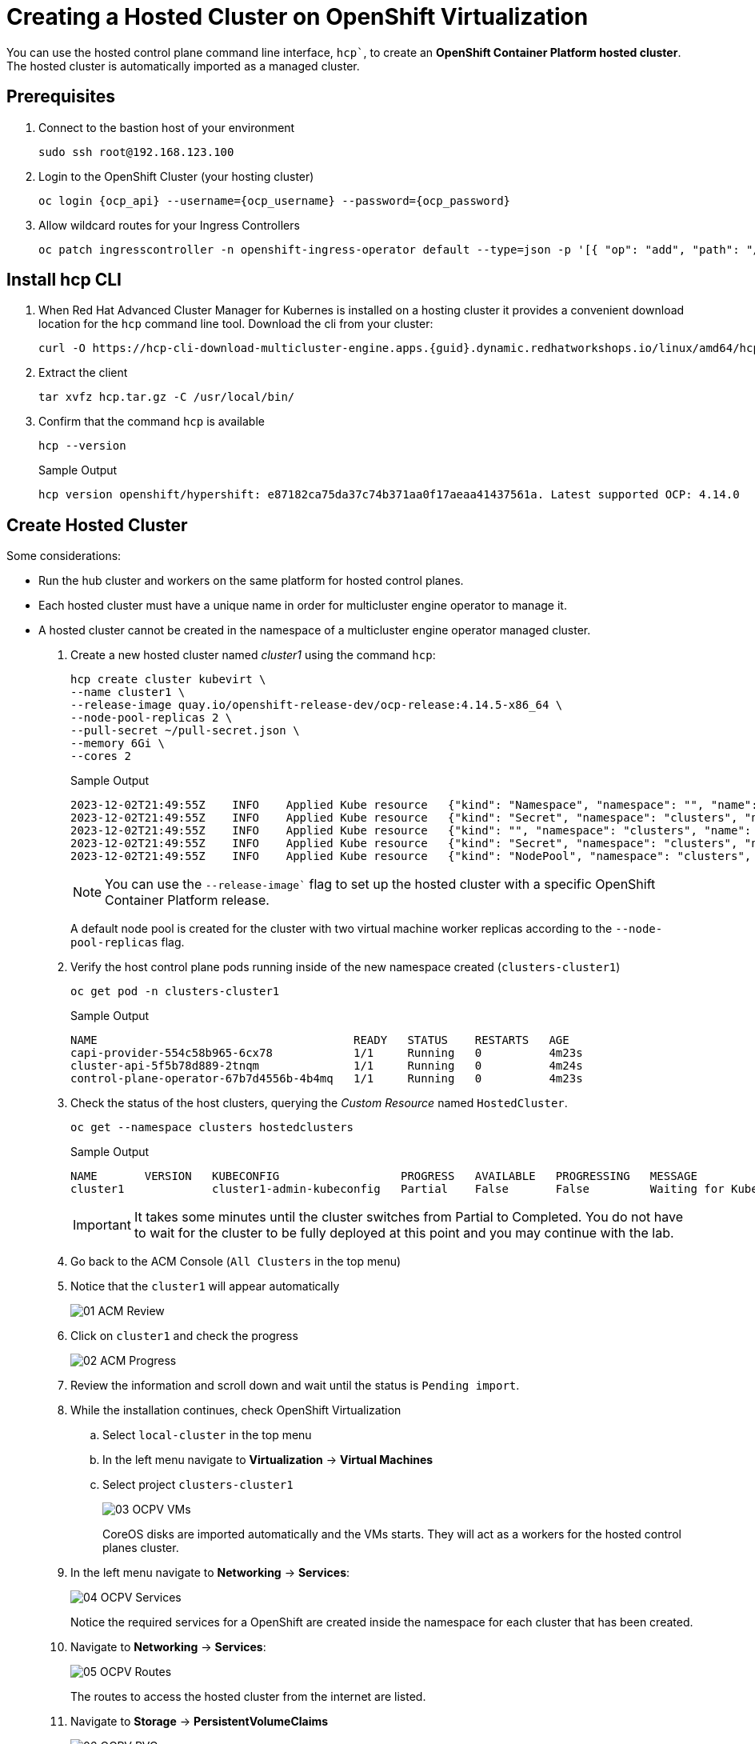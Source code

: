 = Creating a Hosted Cluster on OpenShift Virtualization

You can use the hosted control plane command line interface, `hcp``, to create an *OpenShift Container Platform hosted cluster*. The hosted cluster is automatically imported as a managed cluster.

== Prerequisites

. Connect to the bastion host of your environment
+
[source,bash,role=execute]
----
sudo ssh root@192.168.123.100
----

. Login to the OpenShift Cluster (your hosting cluster)
+
[source,bash,role=execute,subs="attributes"]
----
oc login {ocp_api} --username={ocp_username} --password={ocp_password}
----

. Allow wildcard routes for your Ingress Controllers
+
[source,bash,role=execute,subs="attributes"]
----
oc patch ingresscontroller -n openshift-ingress-operator default --type=json -p '[{ "op": "add", "path": "/spec/routeAdmission", "value": {wildcardPolicy: "WildcardsAllowed"}}]'
----

== Install hcp CLI

. When Red Hat Advanced Cluster Manager for Kubernes is installed on a hosting cluster it provides a convenient download location for the `hcp` command line tool. Download the cli from your cluster:
+
[source,bash,role=execute,subs="attributes"]
----
curl -O https://hcp-cli-download-multicluster-engine.apps.{guid}.dynamic.redhatworkshops.io/linux/amd64/hcp.tar.gz
----

. Extract the client
+
[source,bash,role=execute]
----
tar xvfz hcp.tar.gz -C /usr/local/bin/
----

. Confirm that the command `hcp` is available 
+
[source,bash,role=execute]
----
hcp --version
----
+
.Sample Output
+
[%nowrap]
----
hcp version openshift/hypershift: e87182ca75da37c74b371aa0f17aeaa41437561a. Latest supported OCP: 4.14.0
----

[#create]
== Create Hosted Cluster

Some considerations:

* Run the hub cluster and workers on the same platform for hosted control planes.
* Each hosted cluster must have a unique name in order for multicluster engine operator to manage it.
* A hosted cluster cannot be created in the namespace of a multicluster engine operator managed cluster.

. Create a new hosted cluster named _cluster1_ using the command `hcp`:
+
[source,bash,role=execute]
----
hcp create cluster kubevirt \
--name cluster1 \
--release-image quay.io/openshift-release-dev/ocp-release:4.14.5-x86_64 \
--node-pool-replicas 2 \
--pull-secret ~/pull-secret.json \
--memory 6Gi \
--cores 2
----
+
.Sample Output
+
[%nowrap]
----
2023-12-02T21:49:55Z    INFO    Applied Kube resource   {"kind": "Namespace", "namespace": "", "name": "clusters"}
2023-12-02T21:49:55Z    INFO    Applied Kube resource   {"kind": "Secret", "namespace": "clusters", "name": "cluster1-pull-secret"}
2023-12-02T21:49:55Z    INFO    Applied Kube resource   {"kind": "", "namespace": "clusters", "name": "cluster1"}
2023-12-02T21:49:55Z    INFO    Applied Kube resource   {"kind": "Secret", "namespace": "clusters", "name": "cluster1-etcd-encryption-key"}
2023-12-02T21:49:55Z    INFO    Applied Kube resource   {"kind": "NodePool", "namespace": "clusters", "name": "cluster1"}
----
+
[NOTE]
You can use the `--release-image`` flag to set up the hosted cluster with a specific OpenShift Container Platform release.
+
A default node pool is created for the cluster with two virtual machine worker replicas according to the `--node-pool-replicas` flag.

. Verify the host control plane pods running inside of the new namespace created (`clusters-cluster1`)
+
[source,bash,role=execute]
----
oc get pod -n clusters-cluster1
----
+
.Sample Output
+
[%nowrap]
----
NAME                                      READY   STATUS    RESTARTS   AGE
capi-provider-554c58b965-6cx78            1/1     Running   0          4m23s
cluster-api-5f5b78d889-2tnqm              1/1     Running   0          4m24s
control-plane-operator-67b7d4556b-4b4mq   1/1     Running   0          4m23s
----

. Check the status of the host clusters, querying the _Custom Resource_ named `HostedCluster`. 
+
[source,bash,role=execute]
----
oc get --namespace clusters hostedclusters
----
+
.Sample Output
+
[%nowrap]
----
NAME       VERSION   KUBECONFIG                  PROGRESS   AVAILABLE   PROGRESSING   MESSAGE
cluster1             cluster1-admin-kubeconfig   Partial    False       False         Waiting for Kube APIServer deployment to become available
----
+
[IMPORTANT]
It takes some minutes until the cluster switches from Partial to Completed. You do not have to wait for the cluster to be fully deployed at this point and you may continue with the lab.

. Go back to the ACM Console (`All Clusters` in the top menu)
. Notice that the `cluster1` will appear automatically
+
image::_images/Install/01_ACM_Review.png[]

. Click on `cluster1` and check the progress
+
image::_images/Install/02_ACM_Progress.png[]

. Review the information and scroll down and wait until the status is `Pending import`.

. While the installation continues, check OpenShift Virtualization
.. Select `local-cluster` in the top menu
.. In the left menu navigate to *Virtualization* -> *Virtual Machines*
.. Select project `clusters-cluster1`
+
image::_images/Install/03_OCPV_VMs.png[]
+
CoreOS disks are imported automatically and the VMs starts. They will act as a workers for the hosted control planes cluster.

. In the left menu navigate to *Networking* -> *Services*:
+
image::_images/Install/04_OCPV_Services.png[]
+
Notice the required services for a OpenShift are created inside the namespace for each cluster that has been created.

. Navigate to *Networking* -> *Services*:
+
image::_images/Install/05_OCPV_Routes.png[]
+
The routes to access the hosted cluster from the internet are listed.

. Navigate to *Storage* -> *PersistentVolumeClaims*
+
image::_images/Install/06_OCPV_PVCs.png[]
+
Notice that the *etcd* disks for the control plane are created. These disks are used for the control planes pods. It is recommended to use a low-latency and fast I/O disks for etcd to avoid issues.

. Go back to *ACM* console and select `cluster1` and wait until the cluster creation is complete.
+
image::_images/Install/07_OCPV_Ready.png[]
+
The cluster can be `Ready` but the worker nodes may still be provisioning - which also means that *Cluster Operators* are still rolling out.
+
Wait until the `Cluster node pools` section switches from `Pending` to `Ready`



TODO:

Go to ACM, reveal credentials, connect to cluster

hcp create kubeconfig --name cluster1 > cluster1-kubeconfig

oc get co --kubeconfig=cluster1-kubeconfig


Review cluster
